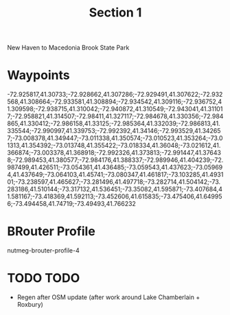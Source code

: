 #+TITLE: Section 1

New Haven to Macedonia Brook State Park

* Waypoints

-72.925817,41.30733;-72.928662,41.307286;-72.929491,41.307622;-72.932568,41.308664;-72.933581,41.308894;-72.934542,41.309116;-72.936752,41.309598;-72.938715,41.310042;-72.940872,41.310549;-72.943041,41.311017;-72.958821,41.314507;-72.98411,41.327117;-72.984678,41.330356;-72.984865,41.330412;-72.986158,41.33125;-72.985364,41.332039;-72.986813,41.335544;-72.990997,41.339753;-72.992392,41.34146;-72.993529,41.342657;-73.008378,41.349447;-73.011338,41.350574;-73.010523,41.353264;-73.01313,41.354392;-73.013748,41.355422;-73.018334,41.36048;-73.021612,41.366874;-73.003378,41.368918;-72.992326,41.373813;-72.991447,41.376438;-72.989453,41.380577;-72.984176,41.388337;-72.989946,41.404239;-72.987499,41.426511;-73.054361,41.436485;-73.059543,41.437623;-73.059694,41.437649;-73.064103,41.45741;-73.080347,41.461817;-73.103285,41.493101;-73.238597,41.465627;-73.281496,41.497718;-73.282714,41.504142;-73.283186,41.510144;-73.317132,41.536451;-73.35082,41.595871;-73.407684,41.581167;-73.418369,41.592113;-73.452606,41.615835;-73.475406,41.649956;-73.494458,41.74719;-73.49493,41.766232

* BRouter Profile

nutmeg-brouter-profile-4

* TODO TODO

- Regen after OSM update (after work around Lake Chamberlain + Roxbury)